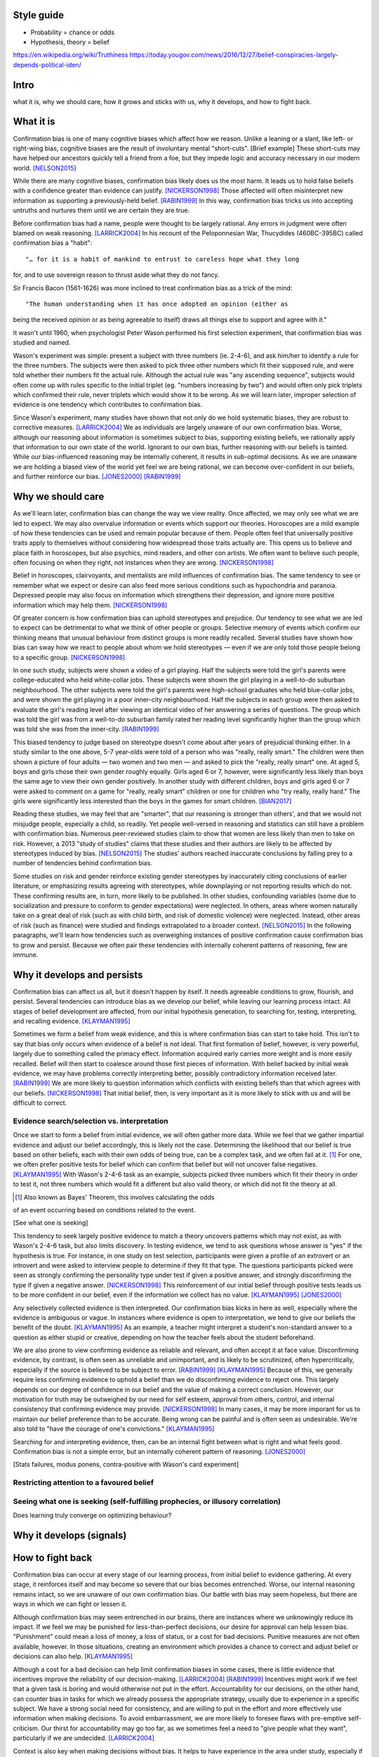 Style guide
===========

- Probability = chance or odds
- Hypothesis, theory = belief

https://en.wikipedia.org/wiki/Truthiness
https://today.yougov.com/news/2016/12/27/belief-conspiracies-largely-depends-political-iden/

Intro
=====

what it is,
why we should care,
how it grows and sticks with us,
why it develops, and
how to fight back.

What it is
==========

.. Need a snappier intro to draw reader in

Confirmation bias is one of many cognitive biases which affect how we reason.
Unlike a leaning or a slant, like left- or right-wing bias, cognitive biases
are the result of involuntary mental "short-cuts". [Brief example] These
short-cuts may have helped our ancestors quickly tell a friend from a foe, but
they impede logic and accuracy necessary in our modern world. [NELSON2015]_

While there are many cognitive biases, confirmation bias likely does us the
most harm. It leads us to hold false beliefs with a confidence greater than
evidence can justify. [NICKERSON1998]_ Those affected will often misinterpret
new information as supporting a previously-held belief. [RABIN1999]_ In this
way, confirmation bias tricks us into accepting untruths and nurtures them
until we are certain they are true.

Before confirmation bias had a name, people were thought to be largely
rational. Any errors in judgment were often blamed on weak
reasoning. [LARRICK2004]_ In his recount of the Peloponnesian War, Thucydides
(460BC-395BC) called confirmation bias a "habit"::

"… for it is a habit of mankind to entrust to careless hope what they long
for, and to use sovereign reason to thrust aside what they do not fancy.

Sir Francis Bacon (1561-1626) was more inclined to treat confirmation bias as a
trick of the mind::

"The human understanding when it has once adopted an opinion (either as
being the received opinion or as being agreeable to itself) draws all
things else to support and agree with it."

It wasn't until 1960, when psychologist Peter Wason performed his first
selection experiment, that confirmation bias was studied and named.

Wason's experiment was simple: present a subject with three numbers (ie.
2-4-6), and ask him/her to identify a rule for the three numbers. The subjects
were then asked to pick three other numbers which fit their supposed rule, and
were told whether their numbers fit the actual rule. Although the actual rule
was "any ascending sequence", subjects would often come up with rules specific
to the initial triplet (eg. "numbers increasing by two") and would often only
pick triplets which confirmed their rule, never triplets which would show it
to be wrong. As we will learn later, improper selection of evidence is one
tendency which contributes to confirmation bias.

Since Wason's experiment, many studies have shown that not only do we hold
systematic biases, they are robust to corrective measures. [LARRICK2004]_ We as
individuals are largely unaware of our own confirmation bias. Worse, although
our reasoning about information is sometimes subject to bias, supporting
existing beliefs, we rationally apply that information to our own state of the
world. Ignorant to our own bias, further reasoning with our beliefs is
tainted. While our bias-influenced reasoning may be internally coherent, it
results in sub-optimal decisions. As we are unaware we are holding a
biased view of the world yet feel we are being rational, we can become
over-confident in our beliefs, and further reinforce our bias. [JONES2000]_
[RABIN1999]_


Why we should care
==================

As we'll learn later, confirmation bias can change the way we view
reality. Once affected, we may only see what we are led to expect. We may also
overvalue information or events which support our theories. Horoscopes are a
mild example of how these tendencies can be used and remain popular because of
them. People often feel that universally positive traits apply to themselves
without considering how widespread those traits actually are. This opens us to
believe and place faith in horoscopes, but also psychics, mind readers, and
other con artists. We often want to believe such people, often focusing on
when they right, not instances when they are wrong. [NICKERSON1998]_

Belief in horoscopes, clairvoyants, and mentalists are mild influences of
confirmation bias. The same tendency to see or remember what we expect or
desire can also feed more serious conditions such as hypochondria and paranoia.
Depressed people may also focus on information which strengthens their
depression, and ignore more positive information which may help them. [NICKERSON1998]_

Of greater concern is how confirmation bias can uphold stereotypes and
prejudice. Our tendency to see what we are led to expect can be detrimental to
what we think of other people or groups. Selective memory of events which
confirm our thinking means that unusual behaviour from distinct groups is more
readily recalled. Several studies have shown how bias can sway how we react
to people about whom we hold stereotypes — even if we are only told those
people belong to a specific group. [NICKERSON1998]_

In one such study, subjects were shown a video of a girl playing. Half the
subjects were told the girl's parents were college-educated who held
white-collar jobs. These subjects were shown the girl playing in a well-to-do
suburban neighbourhood. The other subjects were told the girl's parents were
high-school graduates who held blue-collar jobs, and were shown the girl
playing in a poor inner-city neighbourhood. Half the subjects in each
group were then asked to evaluate the girl's reading level after viewing an
identical video of her answering a series of questions. The group which was
told the girl was from a well-to-do suburban family rated her reading level
significantly higher than the group which was told she was from the inner-city. [RABIN1999]_

This biased tendency to judge based on stereotype doesn't come about after
years of prejudicial thinking either. In a study similar to the one above, 5-7
year-olds were told of a person who was "really, really smart." The children
were then shown a picture of four adults — two women and two men — and asked to
pick the "really, really smart" one. At aged 5, boys and girls chose their
own gender roughly equally. Girls aged 6 or 7, however, were significantly less
likely than boys the same age to view their own gender positively. In another
study with different children, boys and girls aged 6 or 7 were asked to comment
on a game for "really, really smart" children or one for children who "try
really, really hard." The girls were significantly less interested than the
boys in the games for smart children. [BIAN2017]_

Reading these studies, we may feel that are "smarter", that our reasoning is
stronger than others', and that we would not misjudge people, especially a
child, so readily. Yet people well-versed in reasoning and statistics can still
have a problem with confirmation bias. Numerous peer-reviewed studies claim to
show that women are less likely than men to take on risk. However, a 2013
"study of studies" claims that these studies and their authors are likely to be
affected by stereotypes induced by bias. [NELSON2015]_ The studies' authors
reached inaccurate conclusions by falling prey to a number of tendencies behind
confirmation bias.

Some studies on risk and gender reinforce existing gender stereotypes by
inaccurately citing conclusions of earlier literature, or emphasizing results
agreeing with stereotypes, while downplaying or not reporting results which
do not. These confirming results are, in turn, more likely to be published. In
other studies, confounding variables (some due to socialization and pressure to
conform to gender expectations) were neglected. In others, areas where women
naturally take on a great deal of risk (such as with child birth, and risk of
domestic violence) were neglected. Instead, other areas of risk (such as
finance) were studied and findings extrapolated to a broader context.
[NELSON2015]_ In the following paragraphs, we'll learn how tendencies such as
overweighing instances of positive confirmation cause confirmation bias to grow
and persist. Because we often pair these tendencies with internally coherent
patterns of reasoning, few are immune.


Why it develops and persists
============================

Confirmation bias can affect us all, but it doesn't happen by itself. It needs
agreeable conditions to grow, flourish, and persist. Several tendencies can
introduce bias as we develop our belief, while leaving our learning process
intact. All stages of belief development are affected, from our initial
hypothesis generation, to searching for, testing, interpreting, and recalling
evidence. [KLAYMAN1995]_

Sometimes we form a belief from weak evidence, and this is where confirmation
bias can start to take hold. This isn't to say that bias only occurs when
evidence of a belief is not ideal. That first formation of belief, however, is
very powerful, largely due to something called the primacy effect. Information
acquired early carries more weight and is more easily recalled. Belief will
then start to coalesce around those first pieces of information. With belief
backed by initial weak evidence, we may have problems correctly interpreting
better, possibly contradictory information received later. [RABIN1999]_ We
are more likely to question information which conflicts with existing beliefs
than that which agrees with our beliefs. [NICKERSON1998]_ That initial belief,
then, is very important as it is more likely to stick with us and will be
difficult to correct.

Evidence search/selection vs. interpretation
--------------------------------------------

Once we start to form a belief from initial evidence, we will often gather more
data. While we feel that we gather impartial evidence and adjust our belief
accordingly, this is likely not the case. Determining the likelihood that our belief
is true based on other beliefs, each with their own odds of being true, can be
a complex task, and we often fail at it. [#bayes]_ For one, we often prefer positive
tests for belief which can confirm that belief but will not uncover false
negatives. [KLAYMAN1995]_ With Wason's 2-4-6 task as an example, subjects
picked three numbers which fit their theory in order to test it, not
three numbers which would fit a different but also valid theory, or which did not fit
the theory at all.

.. [#bayes] Also known as Bayes' Theorem, this involves calculating the odds
of an event occurring based on conditions related to the event.

[See what one is seeking]

This tendency to seek largely positive evidence to match a theory uncovers
patterns which may not exist, as with Wason's 2-4-6 task, but also limits
discovery. In testing evidence, we tend to ask questions whose answer is "yes" if
the hypothesis is true. For instance, in one study on test selection, participants were given
a profile of an extrovert or an introvert and were asked to interview people to
determine if they fit that type. The questions participants picked were seen as
strongly confirming the personality type under test if given a positive answer,
and strongly disconfirming the type if given a negative answer. [NICKERSON1998]_
This reinforcement of our initial belief through positive tests leads us to be
more confident in our belief, even if the information we collect has no value. [KLAYMAN1995]_ [JONES2000]_

Any selectively collected evidence is then interpreted. Our confirmation bias
kicks in here as well, especially where the evidence is ambiguous or vague. In
instances where evidence is open to interpretation, we tend to give our beliefs
the benefit of the doubt. [KLAYMAN1995]_ As an example, a teacher might
interpret a student's non-standard answer to a question as either stupid or
creative, depending on how the teacher feels about the student beforehand.

We are also prone to view confirming evidence as reliable and relevant, and often
accept it at face value. Disconfirming evidence, by contrast, is often seen as
unreliable and unimportant, and is likely to be scrutinized, often hypercritically,
especially if the source is believed to be subject to error. [RABIN1999]_
[KLAYMAN1995]_ Because of this, we generally require less confirming evidence
to uphold a belief than we do disconfirming evidence to reject one. This
largely depends on our degree of confidence in our belief and the value of
making a correct conclusion. However, our motivation for truth
may be outweighed by our need for self esteem, approval from others, control,
and internal consistency that confirming evidence may provide. [NICKERSON1998]_
In many cases, it may be more imporant for us to maintain our belief preference
than to be accurate. Being wrong can be painful and is often seen as undesirable.
We're also told to "have the courage of one's convictions." [KLAYMAN1995]_

Searching for and interpreting evidence, then, can be an internal fight between
what is right and what feels good. Confirmation bias is not a simple error, but
an internally coherent pattern of reasoning. [JONES2000]_

[Stats failures, modus ponens, contra-positive with Wason's card experiment]


Restricting attention to a favoured belief
------------------------------------------

Seeing what one is seeking (self-fulfilling prophecies, or illusory correlation)
--------------------------------------------------------------------------------


Does learning truly converge on optimizing behaviour?


Why it develops (signals)
=========================


How to fight back
=================

Confirmation bias can occur at every stage of our learning process, from
initial belief to evidence gathering. At every stage, it reinforces itself and
may become so severe that our bias becomes entrenched. Worse, our internal
reasoning remains intact, so we are unaware of our own confirmation bias. Our
battle with bias may seem hopeless, but there are ways in which we can fight or
lessen it.

Although confirmation bias may seem entrenched in our brains, there are
instances where we unknowingly reduce its impact. If we feel we may be punished
for less-than-perfect decisions, our desire for approval can help lessen bias.
"Punishment" could mean a loss of money, a loss of status, or a cost for bad
decisions. Punitive measures are not often available, however. In those
situations, creating an environment which provides a chance to correct and
adjust belief or decisions can also help. [KLAYMAN1995]_

Although a cost for a bad decision can help limit confirmation biases in some
cases, there is little evidence that incentives improve the reliability of our
decision-making. [LARRICK2004]_ [RABIN1999]_ Incentives might work if we feel
that a given task is boring and would otherwise not put in the effort.
Accountability for our decisions, on the other hand, can counter bias in tasks
for which we already possess the appropriate strategy, usually due to
experience in a specific subject. We have a strong social need for consistency,
and are willing to put in the effort and more effectively use information when
making decisions. To avoid embarrassment, we are more likely to foresee flaws
with pre-emptive self-criticism. Our thirst for accountability may go too far,
as we sometimes feel a need to "give people what they want", particularly if we
are undecided. [LARRICK2004]_

Context is also key when making decisions without bias. It helps to have
experience in the area under study, especially if we encounter a problem we
have solved before. Yet confirmation bias often reappears if we try to map
that experience to a different domain. We may also tap into a general schema to
find inconsistencies. Reasoning in areas of duty or obligation — *deontic*
reasoning — such as when a social rule is being broken, can also be relatively
bias-free. [KLAYMAN1995]_

Confirmation bias can sometimes develop if we fail to properly apply formal
reasoning. We may have some basic logic, economics, or statistics knowledge
(such as sampling) but you may not know when or how to use it. If experience
aids to limit confirmation bias, can training help? There is evidence that
short training sessions in a domain with which we're comfortable (such as
sports) can aid us to reduce bias in other areas. That assist, however,
often diminishes over two weeks. [LARRICK2004]_ A more thorough study might be
a better approach, yet little data exists on how specific this training can be
and how generalizable it is.[KLAYMAN1995]_

[Training in biases, rep]

As Nelson's analysis of studies on gender and risk shows, even scholars and
experts are often victims of bias. [NELSON2015]_ There seems to be no guarantee
that intuition can be improved with more education. [KLAYMAN1995]_ Outside
motivation can also only go so far, and may sometimes have the opposite effect.
How then, can we hope to lessen our bias? Formal approaches exist but they are
more geared towards reducing bias in group decisions. We cannot debias
ourselves by ourselves, as we likely don't realise our own biases. As it turns
out, the most effective strategy for reducing bias is to consider the opposite. [LARRICK2004]_

.. notes::

   JONES2000::
        - Wason card
            - subjects almost always recognized significance of disconfirmation if found
            - subjects rarely made deductively incorrect judgements
            - learning increases frequency of optimal response, <p, not q> most stable 21/27
                - but no decline in positive confimation response (q card)

   KLAYMAN1995::
        - When does CB go away?
            - possibility of punishment for suboptimal decisions (tie into desire to be right)
            - environment provides opportunity for correction and adjustments
            - depends on strategy paired with environment
                eg. if false positive errors more costly (usually)
                    OF if false negatives more costly
                - positive testing
                - need to adapt and people can if there's a cost

        - knowledge and experience
            - context and content
                - eg. selection task and deontic reasoning
                - abstract vs. rule breaking
                - helps most if problem in area of experience
                    eg. problems solves frequently (CB absent) vs. unfamiliar domains (bias reappears)
                - AND ppl can tap into a general schema to find inconsistencies
                    eg. permission schema and compliance
                - can training help?
                    - yes, but needs to be thorough as brief instructions do not help much
                    - unclear how specific training must be
                        - and how generalizable they can be

        - consider alternatives
            - ppl do better with 2 alternates than evaluating a single hyp
            - mention of specific alts 3x more common if successful subjects than unsuccessful ones
            - consider alts broadens domain and evaluation need not start anew
            - training and real world knowledge can help
                - natural sets of competing hyps known
                - and distinguising feathres get more attention
                - so facilitates comparisons with info => less pseudodiagnostic errors
            - OR use others to gen alts (like journal reviewers)
                - some studies show better hyp development if alts made explicit
                    - OR when asked either/or questions
            - OR discovery
            - difficult to consider >1 hyp at once
                - ppl may think about alts seperately and independently
                - may not seriously consider alts
                    - esp if already have viable hyp

    RABIN1999::
        - more info likely not better
        - Providing same ambiguous info to ppl differing in beliefs can move beliefs further apart
            eg. inner city child and reading
        - to overcome, incentives to collect more info may not pan out
            - so, mute incentives relative to optimal (and no reward for info gathering)
                eg. investment agent offered constant wage

    NELSON2015::
        - bias persists
        - belief as objective => more likely to have confidence in stereotype beliefs and act on them
        - working against stereotype takes more time, uses other areas of brain
            - eg. Francis Bacon quote
        - need wider community of scholars, more diversity of thought and perspective
            - eg. gender, race, class, nationality
            - to reduce locally-held beliefs

    NICKERSON1998::
        - ppl often do not consider p(D|~H)
        - ppl are capable of creating reasons for opposing view if explicitly asked to do so
            - motivational problem, not cognitive limitation
        - ppl more likely to rate one-sided arguments higher than two-sided ones
        - same evidence interpreted differently depending on viewpoint
            - and judged as more consistent than reality

    LARRICK2004::
        (more notes on paper)
        # do better because…motivation
        # replace imperfect strategies with those which approach normative standards
            eg. prescriptive decision-making
                - can approximate normative ideal but can be readily remembered and implemented
                    - meliorists - reasoning falls short but education and experience can improve
                    - apologists - normative standards unavailable, intuitive strategies well-adapted
                - always subset of ppl who give normative response on task
                    - some can do it, so not unattainable
        - technologist: expand strategies to include external techniques (tools)
            - groups not individuals
            - decision aids and info displays
            - formal decision analysis
            - statistical models
            - lone individuals cannot debias selves
                - some biases not easily recognized and corrected
                - will often not realise use of poor decision-making process
                    - delay in feedback on decision
                    - existence and source of error difficult to identify

            - no guarantee that standard econ and stats curricula provide best means for improving intuition

        - little evidence that incentives improve decision-making
            - idea assumes ppl must possess effective strategies and fail to
              apply or apply poorly in absence of incentives
                - effective strategies are complicated (Bayes)
                    OR simple but require correct strategy applied at correct time
            - BUT incentives may work if task is boring leading to lack of effort
                => superficial process

        # accountability for decisions (similar to incentives but with social benefits)
            - embarrassment, impression
            - pre-emptive self-criticism (anticipate flaws)
            - primarily improves performance on tasks for which ppl already possess appropriate strategy
            - leads to greater effort and use fo info => may result in improved performance
            - "lost pilot" if cues unreliable
            - diff with incentives: strong social need for consistency
                - though detrimental, improves prediction when weighing unreliable cues
            - problems
               - "give ppl what they want"
               - if unknown preference, pre-emptive self-criticism

        # consider the opposite
            - how might I be wrong and why? what reasons?
            - effective at reducing overconfidence, hindsight biases, and anchoring effects
            - consider alt hypothesis shown to reduce CB in seeking and evaluating new info
            - also directs attention to contrary evidence
                - BUT requiring too many contrary reasons => can't, so initial hyp correct

        # training in rules (eg. econ, stats)
            - ppl have basic stats, logic, econ knowledge (like sampling)
                BUT may not know how to apply and when
            - short training sessions in comfortable domain (eg. sports)
                - rule generalized to other domains, but diminished over 2 weeks
            - BEST - combine with abstract and concrete examples
                - makes use automatic
            - BUT complex rules like Bayes' a poor candidate - CB

        # training in representation
            - ppl reason more accurately about frequency than probability
                - SO present info as frequencies
                - OR/AND train ppl to translate prop reasoning into frequency reasoning
                - for conditional probability or Bayes'
                    - freq training effective and durable

        # training in biases
            - teach inconsistencies in human reasoning
                - with no instructions to overcome except BEWARE
            - but no controlled experiment with or without recognition skills and decision tools

        # tech strategies
            - out of realm of individual biases
            - group decision-making
                - ppl unknowingly influenced by others judgements => anchor on judgements of others
                - BUT error checking
                    - complementary expertise
                    - increase sample size of experience
                        - beware shared errors and blid spots
                - diversity of experience, training preserve diversity of perspectives
                    - AND formulate own hyp, judgement, estimates independently before group meeting
            - linear models, multi-attribute analysis, decision analysis
                - decompose complex problem into simple problems (eg. pro/con)
            - decision support systems
            - BUT adoption
                - beware top-down, domain-general
                - bottom-up = sense of ownership
                - BUT self-imposed: ppl underestimate bias, are overconfident in their decision-making
                    - fail to recognize needing help
            - approaches encourage ppl to think more deeply otherwise
            - linear models


References
==========

.. [BIAN2017] Bian, L., Leslie, S., and Cimpian, A. (2017). Gender stereotypes
   about intellectual ability emerge early and influence children’s interests.
   Science, 27 Jan 2017, Vol. 355, Issue 6323, pp. 389-391.

.. [JONES2000] Jones, M., and Sugden, R. (2000). Positive confirmation bias in
   the acquisition of information. (Dundee Discussion Papers in Economics; No.
   115). University of Dundee.

.. [KLAYMAN1995] Klayman, J. (1995). Varieties of confirmation bias. In J.
   Busemeyer, R. Hastie, & D. L. Medin (Eds.), Decision making from a cognitive
   perspective. New York: Academic Press (Psychology of Learning and Motivation,
   vol. 32), pp. 365-418.

.. [LARRICK2004] Larrick, R. P. (2004) Debiasing, in Blackwell Handbook of
   Judgment and Decision Making (eds D. J. Koehler and N. Harvey), Blackwell
   Publishing Ltd, Malden, MA, USA.

.. [NELSON2015] Nelson, J. A. (2015), Are women really more risk-averse than
   men? A re-analysis of the literature using expanded methods. Journal of
   Economic Surveys, 29: 566-585.

.. [NICKERSON1998] Nickerson, J. S. (1998). Confirmation bias: a ubiquitous
   phenomenon in many guises. Review of General Psychology, Vol. 2, No. 2, pp.
   175-220.

.. [RABIN1999] Rabin, Matthew and Schrag, Joel L., (1999), First Impressions
   Matter: A Model of Confirmatory Bias, The Quarterly Journal of Economics, 114,
   issue 1, p. 37-82
